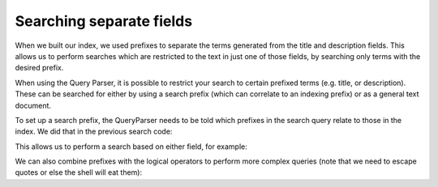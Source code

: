 Searching separate fields
-------------------------

When we built our index, we used prefixes to separate the terms generated from
the title and description fields.  This allows us to perform searches which are
restricted to the text in just one of those fields, by searching only terms
with the desired prefix.

When using the Query Parser, it is possible to restrict your search to
certain prefixed terms (e.g. title, or description). These can be searched
for either by using a search prefix (which can correlate to an indexing
prefix) or as a general text document.

To set up a search prefix, the QueryParser needs to be told which prefixes
in the search query relate to those in the index. We did that in the previous
search code:

.. xapianexample:: search1
    :marker: prefix configuration.

This allows us to perform a search based on either field, for example:

.. xapianrunexample:: search1
    :args: db title:sunwatch

We can also combine prefixes with the logical operators to perform more
complex queries (note that we need to escape quotes or else the shell
will eat them):

.. xapianrunexample:: search1
    :args: db description:\"leather case\" AND title:sundial
